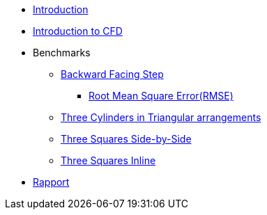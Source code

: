 * xref:ROOT:index.adoc[Introduction]
* xref:ROOT:cfd/index.adoc[Introduction to CFD]
* Benchmarks

** xref:ROOT:backward-step/index.adoc[Backward Facing Step]
*** xref:ROOT:RMSE/index.adoc[Root Mean Square Error(RMSE)]
** xref:ROOT:3-cylinders-triangular-arrangements/index.adoc[Three Cylinders in Triangular arrangements]
** xref:ROOT:3-squares-side-by-side/index.adoc[Three Squares Side-by-Side]
** xref:ROOT:3-squares-inline/index.adoc[Three Squares Inline]

* xref:ROOT:rapport/index.adoc[Rapport]
